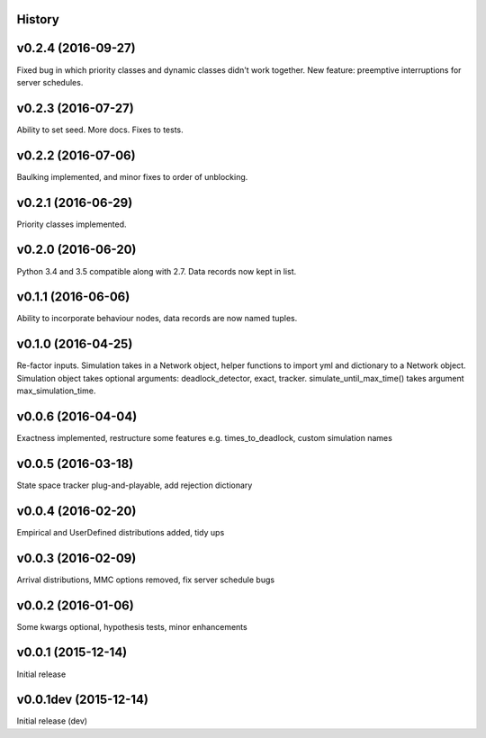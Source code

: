 History
-------

v0.2.4 (2016-09-27)
-------------------
Fixed bug in which priority classes and dynamic classes didn't work together.
New feature: preemptive interruptions for server schedules.

v0.2.3 (2016-07-27)
-------------------
Ability to set seed. More docs. Fixes to tests.

v0.2.2 (2016-07-06)
-------------------
Baulking implemented, and minor fixes to order of unblocking.

v0.2.1 (2016-06-29)
-------------------
Priority classes implemented.

v0.2.0 (2016-06-20)
-------------------
Python 3.4 and 3.5 compatible along with 2.7. Data records now kept in list.

v0.1.1 (2016-06-06)
-------------------
Ability to incorporate behaviour nodes, data records are now named tuples.

v0.1.0 (2016-04-25)
-------------------
Re-factor inputs. Simulation takes in a Network object, helper functions to import yml and dictionary to a Network object. Simulation object takes optional
arguments: deadlock_detector, exact, tracker. simulate_until_max_time() takes argument max_simulation_time.

v0.0.6 (2016-04-04)
-------------------
Exactness implemented, restructure some features e.g. times_to_deadlock, custom simulation names

v0.0.5 (2016-03-18)
-------------------
State space tracker plug-and-playable, add rejection dictionary

v0.0.4 (2016-02-20)
-------------------
Empirical and UserDefined distributions added, tidy ups

v0.0.3 (2016-02-09)
-------------------
Arrival distributions, MMC options removed, fix server schedule bugs

v0.0.2 (2016-01-06)
-------------------
Some kwargs optional, hypothesis tests, minor enhancements

v0.0.1 (2015-12-14)
-------------------
Initial release

v0.0.1dev (2015-12-14)
----------------------
Initial release (dev)
